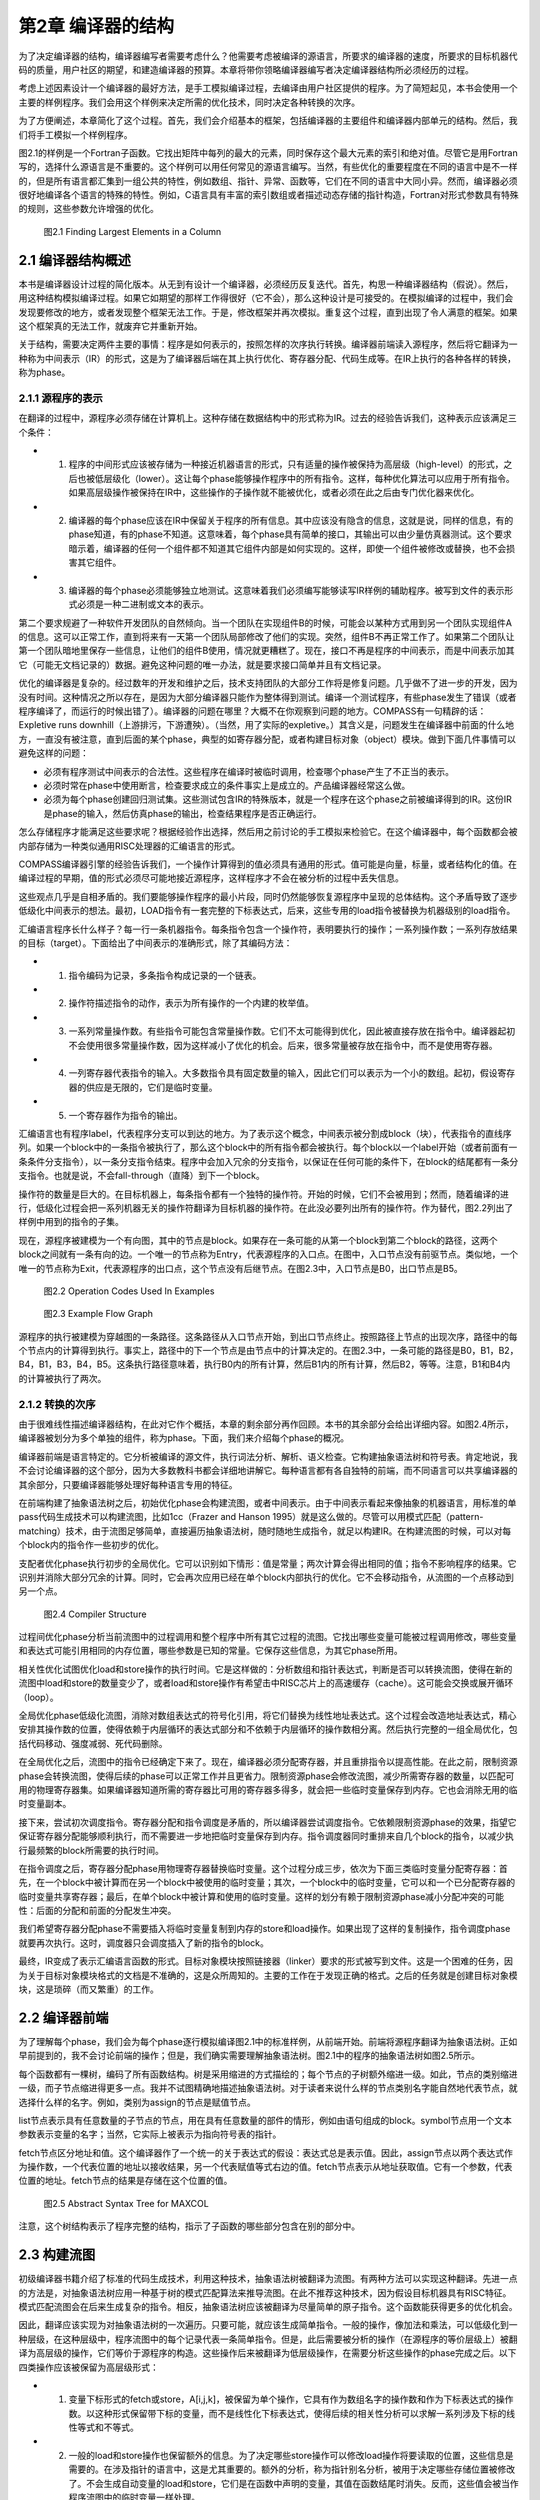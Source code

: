 第2章 编译器的结构
##################

为了决定编译器的结构，编译器编写者需要考虑什么？他需要考虑被编译的源语言，所要求的编译器的速度，所要求的目标机器代码的质量，用户社区的期望，和建造编译器的预算。本章将带你领略编译器编写者决定编译器结构所必须经历的过程。

考虑上述因素设计一个编译器的最好方法，是手工模拟编译过程，去编译由用户社区提供的程序。为了简短起见，本书会使用一个主要的样例程序。我们会用这个样例来决定所需的优化技术，同时决定各种转换的次序。

为了方便阐述，本章简化了这个过程。首先，我们会介绍基本的框架，包括编译器的主要组件和编译器内部单元的结构。然后，我们将手工模拟一个样例程序。

图2.1的样例是一个Fortran子函数。它找出矩阵中每列的最大的元素，同时保存这个最大元素的索引和绝对值。尽管它是用Fortran写的，选择什么源语言是不重要的。这个样例可以用任何常见的源语言编写。当然，有些优化的重要程度在不同的语言中是不一样的，但是所有语言都汇集到一组公共的特性，例如数组、指针、异常、函数等，它们在不同的语言中大同小异。然而，编译器必须很好地编译各个语言的特殊的特性。例如，C语言具有丰富的索引数组或者描述动态存储的指针构造，Fortran对形式参数具有特殊的规则，这些参数允许增强的优化。

.. figure:: chapter02/figure-2.1.png

    图2.1 Finding Largest Elements in a Column


2.1 编译器结构概述
******************

本书是编译器设计过程的简化版本。从无到有设计一个编译器，必须经历反复迭代。首先，构思一种编译器结构（假说）。然后，用这种结构模拟编译过程。如果它如期望的那样工作得很好（它不会），那么这种设计是可接受的。在模拟编译的过程中，我们会发现要修改的地方，或者发现整个框架无法工作。于是，修改框架并再次模拟。重复这个过程，直到出现了令人满意的框架。如果这个框架真的无法工作，就废弃它并重新开始。

关于结构，需要决定两件主要的事情：程序是如何表示的，按照怎样的次序执行转换。编译器前端读入源程序，然后将它翻译为一种称为中间表示（IR）的形式，这是为了编译器后端在其上执行优化、寄存器分配、代码生成等。在IR上执行的各种各样的转换，称为phase。

2.1.1 源程序的表示
==================

在翻译的过程中，源程序必须存储在计算机上。这种存储在数据结构中的形式称为IR。过去的经验告诉我们，这种表示应该满足三个条件：

* 1. 程序的中间形式应该被存储为一种接近机器语言的形式，只有适量的操作被保持为高层级（high-level）的形式，之后也被低层级化（lower）。这让每个phase能够操作程序中的所有指令。这样，每种优化算法可以应用于所有指令。如果高层级操作被保持在IR中，这些操作的子操作就不能被优化，或者必须在此之后由专门优化器来优化。

* 2. 编译器的每个phase应该在IR中保留关于程序的所有信息。其中应该没有隐含的信息，这就是说，同样的信息，有的phase知道，有的phase不知道。这意味着，每个phase具有简单的接口，其输出可以由少量仿真器测试。这个要求暗示着，编译器的任何一个组件都不知道其它组件内部是如何实现的。这样，即使一个组件被修改或替换，也不会损害其它组件。

* 3. 编译器的每个phase必须能够独立地测试。这意味着我们必须编写能够读写IR样例的辅助程序。被写到文件的表示形式必须是一种二进制或文本的表示。

第二个要求规避了一种软件开发团队的自然倾向。当一个团队在实现组件B的时候，可能会以某种方式用到另一个团队实现组件A的信息。这可以正常工作，直到将来有一天第一个团队局部修改了他们的实现。突然，组件B不再正常工作了。如果第二个团队让第一个团队暗地里保存一些信息，让他们的组件B使用，情况就更糟糕了。现在，接口不再是程序的中间表示，而是中间表示加其它（可能无文档记录的）数据。避免这种问题的唯一办法，就是要求接口简单并且有文档记录。

优化的编译器是复杂的。经过数年的开发和维护之后，技术支持团队的大部分工作将是修复问题。几乎做不了进一步的开发，因为没有时间。这种情况之所以存在，是因为大部分编译器只能作为整体得到测试。编译一个测试程序，有些phase发生了错误（或者程序编译了，而运行的时候出错了）。编译器的问题在哪里？大概不在你观察到问题的地方。COMPASS有一句精辟的话：Expletive runs downhill（上游排污，下游遭殃）。（当然，用了实际的expletive。）其含义是，问题发生在编译器中前面的什么地方，一直没有被注意，直到后面的某个phase，典型的如寄存器分配，或者构建目标对象（object）模块。做到下面几件事情可以避免这样的问题：

* 必须有程序测试中间表示的合法性。这些程序在编译时被临时调用，检查哪个phase产生了不正当的表示。

* 必须时常在phase中使用断言，检查要求成立的条件事实上是成立的。产品编译器经常这么做。

* 必须为每个phase创建回归测试集。这些测试包含IR的特殊版本，就是一个程序在这个phase之前被编译得到的IR。这份IR是phase的输入，然后仿真phase的输出，检查结果程序是否正确运行。

怎么存储程序才能满足这些要求呢？根据经验作出选择，然后用之前讨论的手工模拟来检验它。在这个编译器中，每个函数都会被内部存储为一种类似通用RISC处理器的汇编语言的形式。

COMPASS编译器引擎的经验告诉我们，一个操作计算得到的值必须具有通用的形式。值可能是向量，标量，或者结构化的值。在编译过程的早期，值的形式必须尽可能地接近源程序，这样程序才不会在被分析的过程中丢失信息。

这些观点几乎是自相矛盾的。我们要能够操作程序的最小片段，同时仍然能够恢复源程序中呈现的总体结构。这个矛盾导致了逐步低级化中间表示的想法。最初，LOAD指令有一套完整的下标表达式，后来，这些专用的load指令被替换为机器级别的load指令。

汇编语言程序长什么样子？每一行一条机器指令。每条指令包含一个操作符，表明要执行的操作；一系列操作数；一系列存放结果的目标（target）。下面给出了中间表示的准确形式，除了其编码方法：

* 1. 指令编码为记录，多条指令构成记录的一个链表。

* 2. 操作符描述指令的动作，表示为所有操作的一个内建的枚举值。

* 3. 一系列常量操作数。有些指令可能包含常量操作数。它们不太可能得到优化，因此被直接存放在指令中。编译器起初不会使用很多常量操作数，因为这样减小了优化的机会。后来，很多常量被存放在指令中，而不是使用寄存器。

* 4. 一列寄存器代表指令的输入。大多数指令具有固定数量的输入，因此它们可以表示为一个小的数组。起初，假设寄存器的供应是无限的，它们是临时变量。

* 5. 一个寄存器作为指令的输出。

汇编语言也有程序label，代表程序分支可以到达的地方。为了表示这个概念，中间表示被分割成block（块），代表指令的直线序列。如果一个block中的一条指令被执行了，那么这个block中的所有指令都会被执行。每个block以一个label开始（或者前面有一条条件分支指令），以一条分支指令结束。程序中会加入冗余的分支指令，以保证在任何可能的条件下，在block的结尾都有一条分支指令。也就是说，不会fall-through（直降）到下一个block。

操作符的数量是巨大的。在目标机器上，每条指令都有一个独特的操作符。开始的时候，它们不会被用到；然而，随着编译的进行，低级化过程会把一系列机器无关的操作符翻译为目标机器的操作符。在此没必要列出所有的操作符。作为替代，图2.2列出了样例中用到的指令的子集。

现在，源程序被建模为一个有向图，其中的节点是block。如果存在一条可能的从第一个block到第二个block的路径，这两个block之间就有一条有向的边。一个唯一的节点称为Entry，代表源程序的入口点。在图中，入口节点没有前驱节点。类似地，一个唯一的节点称为Exit，代表源程序的出口点，这个节点没有后继节点。在图2.3中，入口节点是B0，出口节点是B5。

.. figure:: chapter02/figure-2.2.png

    图2.2 Operation Codes Used In Examples


.. figure:: chapter02/figure-2.3.png

    图2.3 Example Flow Graph


源程序的执行被建模为穿越图的一条路径。这条路径从入口节点开始，到出口节点终止。按照路径上节点的出现次序，路径中的每个节点内的计算得到执行。事实上，路径中的下一个节点是由节点中的计算决定的。在图2.3中，一条可能的路径是B0，B1，B2，B4，B1，B3，B4，B5。这条执行路径意味着，执行B0内的所有计算，然后B1内的所有计算，然后B2，等等。注意，B1和B4内的计算被执行了两次。

2.1.2 转换的次序
==================

由于很难线性描述编译器结构，在此对它作个概括，本章的剩余部分再作回顾。本书的其余部分会给出详细内容。如图2.4所示，编译器被划分为多个单独的组件，称为phase。下面，我们来介绍每个phase的概况。

编译器前端是语言特定的。它分析被编译的源文件，执行词法分析、解析、语义检查。它构建抽象语法树和符号表。肯定地说，我不会讨论编译器的这个部分，因为大多数教科书都会详细地讲解它。每种语言都有各自独特的前端，而不同语言可以共享编译器的其余部分，只要编译器能够处理好每种语言专用的特征。

在前端构建了抽象语法树之后，初始优化phase会构建流图，或者中间表示。由于中间表示看起来像抽象的机器语言，用标准的单pass代码生成技术可以构建流图，比如1cc（Frazer and Hanson 1995）就是这么做的。尽管可以用模式匹配（pattern-matching）技术，由于流图足够简单，直接遍历抽象语法树，随时随地生成指令，就足以构建IR。在构建流图的时候，可以对每个block内的指令作一些初步的优化。

支配者优化phase执行初步的全局优化。它可以识别如下情形：值是常量；两次计算会得出相同的值；指令不影响程序的结果。它识别并消除大部分冗余的计算。同时，它会再次应用已经在单个block内部执行的优化。它不会移动指令，从流图的一个点移动到另一个点。

.. figure:: chapter02/figure-2.4.png

    图2.4 Compiler Structure


过程间优化phase分析当前流图中的过程调用和整个程序中所有其它过程的流图。它找出哪些变量可能被过程调用修改，哪些变量和表达式可能引用相同的内存位置，哪些参数是已知的常量。它保存这些信息，为其它phase所用。

相关性优化试图优化load和store操作的执行时间。它是这样做的：分析数组和指针表达式，判断是否可以转换流图，使得在新的流图中load和store的数量变少了，或者load和store操作有希望击中RISC芯片上的高速缓存（cache）。这可能会交换或展开循环（loop）。

全局优化phase低级化流图，消除对数组表达式的符号化引用，将它们替换为线性地址表达式。这个过程会改造地址表达式，精心安排其操作数的位置，使得依赖于内层循环的表达式部分和不依赖于内层循环的操作数相分离。然后执行完整的一组全局优化，包括代码移动、强度减弱、死代码删除。

在全局优化之后，流图中的指令已经确定下来了。现在，编译器必须分配寄存器，并且重排指令以提高性能。在此之前，限制资源phase会转换流图，使得后续的phase可以正常工作并且更省力。限制资源phase会修改流图，减少所需寄存器的数量，以匹配可用的物理寄存器集。如果编译器知道所需的寄存器比可用的寄存器多得多，就会把一些临时变量保存到内存。它也会消除无用的临时变量副本。

接下来，尝试初次调度指令。寄存器分配和指令调度是矛盾的，所以编译器尝试调度指令。它依赖限制资源phase的效果，指望它保证寄存器分配能够顺利执行，而不需要进一步地把临时变量保存到内存。指令调度器同时重排来自几个block的指令，以减少执行最频繁的block所需要的执行时间。

在指令调度之后，寄存器分配phase用物理寄存器替换临时变量。这个过程分成三步，依次为下面三类临时变量分配寄存器：首先，在一个block中被计算而在另一个block中被使用的临时变量；其次，一个block中的临时变量，它可以和一个已分配寄存器的临时变量共享寄存器；最后，在单个block中被计算和使用的临时变量。这样的划分有赖于限制资源phase减小分配冲突的可能性：后面的分配和前面的分配发生冲突。

我们希望寄存器分配phase不需要插入将临时变量复制到内存的store和load操作。如果出现了这样的复制操作，指令调度phase就要再次执行。这时，调度器只会调度插入了新的指令的block。

最终，IR变成了表示汇编语言函数的形式。目标对象模块按照链接器（linker）要求的形式被写到文件。这是一个困难的任务，因为关于目标对象模块格式的文档是不准确的，这是众所周知的。主要的工作在于发现正确的格式。之后的任务就是创建目标对象模块，这是琐碎（而又繁重）的工作。

2.2 编译器前端
******************

为了理解每个phase，我们会为每个phase逐行模拟编译图2.1中的标准样例，从前端开始。前端将源程序翻译为抽象语法树。正如早前提到的，我不会讨论前端的操作；但是，我们确实需要理解抽象语法树。图2.1中的程序的抽象语法树如图2.5所示。

每个函数都有一棵树，编码了所有函数结构。树是采用缩进的方式描绘的；每个节点的子树额外缩进一级。如此，节点的类别缩进一级，而子节点缩进得更多一点。我并不试图精确地描述抽象语法树。对于读者来说什么样的节点类别名字能自然地代表节点，就选择什么样的名字。例如，类别为assign的节点是赋值节点。

list节点表示具有任意数量的子节点的节点，用在具有任意数量的部件的情形，例如由语句组成的block。symbol节点用一个文本参数表示变量的名字；当然，它实际上被表示为指向符号表的指针。

fetch节点区分地址和值。这个编译器作了一个统一的关于表达式的假设：表达式总是表示值。因此，assign节点以两个表达式作为操作数，一个代表位置的地址以接收结果，另一个代表赋值等式右边的值。fetch节点表示从地址获取值。它有一个参数，代表位置的地址。fetch节点的结果是存储在这个位置的值。

.. figure:: chapter02/figure-2.5.png

    图2.5 Abstract Syntax Tree for MAXCOL


注意，这个树结构表示了程序完整的结构，指示了子函数的哪些部分包含在别的部分中。

2.3 构建流图
******************

初级编译器书籍介绍了标准的代码生成技术，利用这种技术，抽象语法树被翻译为流图。有两种方法可以实现这种翻译。先进一点的方法是，对抽象语法树应用一种基于树的模式匹配算法来推导流图。在此不推荐这种技术，因为假设目标机器具有RISC特征。模式匹配流图会在后来生成复杂的指令。相反，抽象语法树应该被翻译为尽量简单的原子指令。这个函数能获得更多的优化机会。

因此，翻译应该实现为对抽象语法树的一次遍历。只要可能，就应该生成简单指令。一般的操作，像加法和乘法，可以低级化到一种层级，在这种层级中，程序流图中的每个记录代表一条简单指令。但是，此后需要被分析的操作（在源程序的等价层级上）被翻译为高层级的操作，它们等价于源程序的构造。这些操作后来被翻译为低层级操作，在需要分析这些操作的phase完成之后。以下四类操作应该被保留为高层级形式：

* 1. 变量下标形式的fetch或store，A[i,j,k]，被保留为单个操作，它具有作为数组名字的操作数和作为下标表达式的操作数。以这种形式保留带下标的变量，而不是线性化下标表达式，使得后续的相关性分析可以求解一系列涉及下标的线性等式和不等式。

* 2. 一般的load和store操作也保留额外的信息。为了决定哪些store操作可以修改load操作将要读取的位置，这些信息是需要的。在涉及指针的语言中，这是尤其重要的。额外的分析，称为指针别名分析，被用于决定哪些存储位置被修改了。不会生成自动变量的load和store，它们是在函数中声明的变量，其值在函数结尾时消失。反而，这些值会被当作程序流图中的临时变量一样处理。

* 3. 子函数调用被保留为代表函数名字的表达式和代表参数的表达式。并不展开传递参数的方法，例如，传值（call-by-value）和传引用（call-by-reference）。这使得后来编译器中的过程间分析phase可以作更细致的分析。

* 4. 库函数处理起来不同于其它函数调用。如果一个库函数已知是纯函数，就像处理算子一样处理它。这使得编译器可以应用库函数具有的一致性。程序的分析可能会用到别的函数调用特征，例如，malloc已知会返回空指针或指向一块内存的指针，这块内存未被程序的其它部分引用。

图2.6给出的流图是直接翻译的结果。这里给出这个流图，是为了描述翻译的流程。这不是实际生成的，因为某些优化会在翻译的过程中被执行。注意，有两种不同的使用临时变量的方式。有些临时变量，例如T5，用起来就像一个局部变量，随着程序的执行，它的值会被修改。其它临时变量，例如T7，是纯函数的参数。对于T7来说，它总是存放常数1。对于这些临时变量，总是用相同的临时变量存放相同操作的结果。因此，任何对常数1的load都会存放到T7。翻译的过程必须保证，操作数在被使用之前求值。

为了保证表达式无论在何处计算都使用相同的临时变量，我们维护一个独立的表，称为形式临时变量表。它被下列实体索引：算子，操作数的临时变量，指令中包含的常量。对这个表的查询的结果，是临时变量的名字，它存放着操作的结果。图2.7给出了样例程序的形式临时变量表。有些条目是将在以后添加的，这里列出它们是为了将来引用它们。

在图2.6中，对于长长的指令队列，我们观察到的第一件事情是什么？考虑block B1。常数1被加载了六次，表达式 I - 1 计算了三次。当流图构建之后，可以作大量简化：

如果有两个相同计算的实例，在它们之间没有操作修改它们的操作数，那么第二个计算实例是冗余的并且可以被删除，因为它计算得到的值总是跟第一个实例一样。

.. figure:: chapter02/figure-2.6.png

    图2.6 Initial Program Representation

.. figure:: chapter02/figure-2.7.png

    图2.7 Initial Formal Temporary Table


可以应用代数恒等式消除操作。例如，A * 0可以被替换为0。只有当计算A的副作用可以被忽略时，才可以这样做。有大量的代数恒等式可以被应用；然而，其中的小部分总是被用起来了，而我们明白，当发现新的代数恒等式可以改进程序的时候，就可以把它们加进来。

常量合并将表达式，例如 5 * 7 ，替换为结果数值，例如35。这时常会触发其它简化。编译时的算术计算必须精确地模仿目标机器的算术行为。

这些转换通常会删除函数中大约50%的操作。因此，编译器中其余的分析会变快，因为在每项分析过程中，大约一半必须扫描的操作都已经被删除了。图2.8给出了这些简化的结果。

2.4 支配者优化
******************

预备优化phase接收表示为流图的程序作为输入。它对程序应用全局优化技术，生成等价的程序流图作为输出。这些转换会考虑每个函数内可能的分支，就此意义而言，这些技术是全局的。

在编译器中有两种全局优化phase。初步的phase执行尽可能多的全局优化而不移动流图中的计算。在执行了过程间分析和相关性优化phase之后，会执行一种更通用的全局优化phase，以进一步清理和改进流图。下面介绍（此处）会用到的全局优化转换。

如果有计算 X * Y 的两个实例，并且第一个实例处在从Entry开始的所有路径上，那么可以删除第二个实例。这是通用冗余表达式删除的一个特殊的情形，即将在此后执行。这个简单的例子代表了最大数量的冗余表达式，因此在应用通用技术之前，有大量的工作要做。

复制传播和值传播会被执行。如果X是Z的副本，那么对X的使用可以替换为对Z的使用，只要在发生复制的点和发生使用的点之间，X和Y都没有改变。这种转换可以改进编译器前端生成的程序流图。编译器会生成很多临时变量，例如循环计数，或数组附加信息的分量，它其实是复制操作。

.. figure:: chapter02/figure-2.8.png

    图2.8 Flow Graph after Simplifications


常量传播找出已经被赋以常量值的变量，并且把对它们的使用替换为这个常量本身。如果程序中的分支条件用到了常量，就可以决定并删除不会被执行的分支。

当别的优化被应用的时候，作为局部优化，代数恒等式、窥孔优化、常量合并也会被执行。

（此处）编译器有意不应用下面的全局优化，因为它们会让之后的相关性分析更加困难。

强度减弱不应用。强度减弱将带常数的乘法（或循环不变量表达式）转换为重复的加法。更精确地说，如果在循环中有 I * 3 这样的表达式，每次循环I都增加1，那么计算 I * 3 可以被替换为一个临时变量T，每次循环这个变量都增加3。

代码移动不应用。考察循环内的计算 X * Y，如果我们知道每次循环它都会被执行，并且在循环内其操作数不会改变，就可以把它移动到循环之前。这种转换会干扰循环交换，后者用于改善数据在高速缓存中的命中率，所以它被延迟到后面的全局优化phase。

现在仔细观察流图，找出穿越流图的可能的路径，让你的手指沿着几条路径游走，从block B0开始，到block B5终止。每条路径重复计算了常量1。代价更高的计算也被重复了。观察block B2和B6。很多在B6中计算的表达式也在B2中计算了。因为B2处在通向B6的每条路径上，所以B6中的计算是不必要的。

什么样的技术可以廉价地删除这些计算呢？B2是B6的支配者（待会给出精确的定义），意思是B2出现在从B0通向B6的每条路径上。有一系列应用于静态单赋值形式（待会给出定义）流图的算法可以删除重复的常量计算和表达式计算，这些计算已经出现在支配者block中。反正编译器要用到一些静态单赋值形式的算法，我们将使用这种形式来删除冗余的计算，就是说这些计算的副本已经出现在支配者block中。这是一种代价不高的广义化的局部优化，在构造流图期间使用它，得出图2.9中的结果。

重复这样的练习，即追踪穿过流图的路径。现在，流图中几乎没有明显的冗余表达式了。但是，仍然有一些。每次循环都执行的计算还没有被移动到循环之外。通常还有别的冗余表达式，不能由这个转换判定是冗余的，尽管在这个例子中没有出现。

大部分指令出现在哪里？它们在block B2中，计算一个地址，用于load数组元素。这些地址表达式在每次循环中都会改变，所以不能把它们移出由block B2开始的循环。它们有规律地改变，每次循环增加8，所以后面的全局优化phase将应用强度减弱来删除其中的大部分指令。

.. figure:: chapter02/figure-2.9.png

    图2.9 After Dominator Value Numbering


2.5 过程间分析
******************

在处理程序流图的时候，编译器的所有其它phase都是一次处理一个函数。每个phase接收作为输入的程序流图（或抽象语法树），生成作为结果的程序流图。而过程间分析phase为每个函数积累程序流图。它分析全部流图，向编译器的其余phase供给每个函数的程序流图，一次一个。它不是按照它们的原始次序给出函数的。假设没有递归调用，一个函数在别的函数调用它之前被输出给编译器的其余phase。如此，随着编译过程的推进，更多信息被收集起来。

过程间分析phase为编译器的其它phase计算关于函数调用的信息。在编译器的局部和全局优化phase中，必须对函数调用的效果作出假设。如果函数调用的效果是未知的，那么优化phase必须假设，被调用函数知道的值，和它可能调用的所有函数知道的值，都可能被这个函数调用改变或引用。现代语言鼓励用函数（或成员函数）构造程序，这个假设会引起麻烦。为了避免对函数调用作出保守的假设，这个phase为每个函数调用计算如下信息：

* MOD 这个函数调用可能修改的变量的集合。
* REF 这个函数调用可能引用的变量的集合。

过程间分析还计算一个函数的形式参数的值和它们之间关系的信息，包括：

* Alias 对于传引用（call-by-reference）的参数，计算哪些参数所引用的内存位置可能与其它参数或全局变量相同。
* Constant 在函数被调用的所有地方总是接受相同常量值的参数。此信息可用于改进已经发生的常量传播。

当涉及到数组引用的时候，过程间分析phase尝试找出数组的哪些部分已经被修改或引用了。存储这种信息必须作出粗略的估算，因为只有某种形状的存储引用模式才会被存储。当实际的形状不符合常见的引用模式时，必须作出保守的选择，将形状扩展到可选的形态。

2.6 相关性优化
******************

对于RISC处理器来说，相关性优化的目的是减少对内存的引用，改善所发生的内存引用模式。

通过重构循环可以达成这个目标，使得在每次迭代中对内存的引用变少。程序经过转换，消除对内存的引用，如图2.1所示，其中用到了称为标量替换的转换，它保存了A(I)的值，这个值在循环的下次迭代中被用作A(I-1)。经典的优化技术无法识别这种可能性，但是相关性优化技术可以做到。可以用一种更复杂的转换，称为展开和阻塞（unroll and jam），为嵌套的循环消除更多对内存的引用。

当对内存的引用不能被完全消除的时候，基于相关性的优化可以被用来改善被引用的值处在高速缓存中的可能性，如此提高对内存的读取速率。现代处理器的速率超过了其内存系统的速率。为了补偿这种的差异，人们引入了高速缓存系统，它保存近期被引用的内存位置的值。近期被引用的内存有可能被再次引用，硬件可以快速地返回保存在高速缓存中的值，而不是再次从内存位置读取出来。

.. figure:: chapter02/figure-2.10.png

    图2.10 Example of Scalar Replacement

.. figure:: chapter02/figure-2.11.png

    图2.11 Striding Down the Columns


考虑图2.11中的Fortran片段，它两次复制数组A到B。在Fortran中，列的元素被存储在内存中相邻次序的位置。当硬件读取一个特定的元素的时候，会向高速缓存读入一整个缓存线（cache line）（典型地，32字节到128字节），但是下一个元素是行中的下一个元素，它不在这个缓存线中；相反，它可能处在内存中很远的位置。当内层循环结束的时候，外层循环的下次迭代开始执行，当前高速缓存中的元素可能已经被剔除出去了。

基于相关性的优化会将图2.11左边的程序转换为右边的程序。执行的计算不变，但是引用元素的次序变了。现在，来自A的下一个元素是列中的下一个元素，如此高速缓存就起作用了。

这个phase还会展开循环以改善以后的指令调度，如图2.12所示。左边的程序是原始的循环；右边的程序是展开的循环。在原始的循环中，编译器随后的phase将生成这样的指令，要求每次到B的store在每次后续迭代的从A的load之前执行。循环展开之后，从A的load可能和（到B的）store交错出现，隐藏了引用内存的时间。后面会执行另一个优化，称为软件流水线，它增加更多这样的指令交错。

.. figure:: chapter02/figure-2.12.png

    图2.12 Original (left) and Unrolled (right) Loop


2.7 全局优化
******************

全局优化清理前面的phase转换得到的流图。此时，所有需要源代码层级信息的转换都已经被执行了，或者信息已经以编码的方式被程序流图吸收了。在执行通用算法之前，需要执行几个转换来简化流图。这些初始的转换都是建立在遍历支配者树和静态单赋值方法之上的。这包括原始的支配者优化和下面的优化。

* Lowering：指令被低级化，使得流图中的每个操作表示目标机器的一条单一指令。复杂的指令，例如数组下标引用，被替换为等价的基本机器指令的序列。或者，多条指令可能被合并成一条单一指令，当常量而不只是存放常量值的临时变量可以出现在指令中的时候。

* Reshaping：在应用全局优化技术之前，编译器会考虑程序的循环结构而转换程序。考虑出现在循环内的表达式 I * J * K，其中I是最内层循环的索引，J是下一层循环的索引，K是循环不变量。程序语言典型的结合律会按 (I * J) * K 求值，而更好的方式是按 I * (J * K) 求值，因为在最内层循环中，计算 J * K 是不变量，可以移出这个循环。与此同时，我们会执行强度减弱、局部冗余表达式删除、代数恒等式等。

* Strength Reduction：考虑在一个循环的连续迭代期间按照规则的模式改变的计算。主要的例子是两个值相乘，其中一个值在循环中不改变，例如 I * J，其中J不改变，I增加1。这个乘法可以替换为一个临时变量，它在每次循环中增加J。

* Elimination：为了协助强度减弱和流图整形，重复地执行支配者优化中的冗余表达式删除算法。

考虑我们的样例函数。每次内层循环都会计算表达式address(A(J,I))。它可以被替换为一个临时变量，它初始化为address(A(1,I))，每次循环迭代增加8。

强度减弱首先在内层循环执行，然后在相邻的外层循环执行。这个流图有两个嵌套的循环。内层循环由block B2、B6和B3组成。在算术数列中变化的变量是J，由符号寄存器T6表示。表达式T25、T26、T27和T28都随着T6线性变化，因此它们都是强度减弱的潜在对象；然而，T25、T26和T27被用于计算T28，因此我们要对T28作强度减弱。T28在每次循环中增加8。

为了有一个地方存放初始化T28的代码，我们在block B1和B2之间插入一个空的block。为了方便记忆，我们称它为B12，代表B1和B2之间的block。编译器在循环中放入两组计算（如果不是已经存在的话）：

* 1. 初始化被强度减弱的变量的表达式，在这里变量是T28。这需要复制所有涉及计算T28的表达式，并把它们插入到block B12。
* 2. 强度减弱表达式的增量的表达式。在这里它是常数8，已经存在了。

在向B12插入这些表达式的时候，编译器会执行冗余表达式删除、常量传播、常量合并等。在这个例子中，编译器知道在循环的入口处J的值是2，因此会用常量值替换J，也就是T6。

图2.13中的代码表示了对内层循环应用了强度减弱之后的程序。T28不再表示一个纯的表达式：现在它是一个编译器创建的局部变量。这并没有改变编译器如何处理涉及T28的load和store操作。由于它和之前的纯表达式具有相同的值，load和store操作的副作用保存不变。

.. figure:: chapter02/figure-2.13.png

    图2.13 Strength-Reduction Inner Loop


在编译器粗略的模拟过程中，我们发现编译器需要在强度减弱之前执行或多或少的冗余表达式删除、常量传播和常量合并。把强度减弱（和表达式整形）当作之前讨论的基于支配者的优化的一部分来执行，可以让我们得到此信息。

作为一个有用的假说，假定在对单入口循环执行强度减弱之前，先对循环入口点及其所有支配者树中的子节点执行基于支配者的转换。如果我们在这个点对循环执行强度减弱，就会获得三个优势。第一，强度减弱先应用于内层循环，后应用于外层循环。第二，循环体已经由基于支配者的算法简化了。还有第三，在循环入口点前面插入的block仍然可以得到关于可用表达式和常量的信息。

为了方便说明，在block B3中不再使用的计算已经被删除了。在实际中，它们将被后面的死代码删除phase删除。这样的次序让强度减弱更容易实现，因为编译器不需要顾虑是否有什么地方用到了一个将要被删除的计算。

现在考虑block B12的内容。我们知道J或者T6的值是2。于是编译器对这个block应用值编码、常量传播、常量合并等优化。为了得到好的代码，需要执行一个别的优化。它执行了加减运算，然后乘以8。应用整数乘法分发方法会产生更好的代码，因为8会被加到一个已经存在的值上，这样生成了图2.14中的代码。

现在对外层循环执行强度减弱。有三个潜在的强度减弱对象：address(A(1,I))或T33；address(VALUE(I))或T17；address(LARGE(I))或T13。再次，我在block B0和B1之间插入一个block B01，用来为循环B1, [B2, B6, B3], B4存放初始化的值。这三个指针在block B01中被初始化，在block B4中被增加。

这种模拟过程的一个价值是观察在设计编译器时所想不到的情形。对于强度减弱，有两种这样的情形：

现在，load常量4到T11发生得太早了。所有对它的使用已经被删除了，除了在循环的结尾更新指针。在这个例子中，这不是问题，因为后来这个常量会被合并到指令的立即数字段。更复杂的表达式可能在被使用之前早早地被计算出来了。对这个问题，没有容易的解决办法。

在block B01中对常量8的计算让block B1中的计算变得冗余。后面，代码移动算法应该识别这些情况并删除冗余的表达式。

对两个循环都作了强度减弱之后，编译器得到了图2.15中的流图。

.. figure:: chapter02/figure-2.14.png

    图2.14 Header Block after Optimization


.. figure:: chapter02/figure-2.15.png

    图2.15 After Strength-Reducing Outer Loop


检查流图，这个时刻正好。编译器已经创建了流图，简化了表达式，删除了大部分冗余表达式，应用了强度减弱，并执行了表达式整形。除了为强度减弱插入了一些专用的代码，没有移动任何表达式。代码移动将把代码移出循环。

这里提议一种代码移动技术，它的基础是Etienne Morel设计的称为部分冗余删除的技术（Morel and Renvoise, 1979）。抽象地说，这种技术试图在一些穿过流图的路径上插入表达式的副本，以增加冗余表达式的数目。它发挥作用的一个例子是循环。部分冗余删除算法会在循环前面插入循环不变量表达式的副本，使循环中原始的副本变成冗余。令人惊讶的是，这种技术不需要用到循环的知识。我们把三种别的技术和代码移动结合在一起：

* 1. 在代码移动中结合强度减弱的一种形式。这种技术实现起来代价不高，并且能在没有循环的地方应用强度减弱，这是一种优势。

* 2. 移动load和代码移动相结合。移动load操作可以被当作一个代码移动问题来处理，通过假装任何store操作实际上是一个store操作跟随相应的load操作。这样，关于一个表达式是否可用，store操作可以被视作和load操作具有相同的效果。正如将要在这个例子中看到的那样，这会增加可以移动的load操作的数目。

* 3. 也可以移动store操作，通过向后查看流图，并且对反向流图应用一样的算法，这些算法是我们对正常的流图中的表达式所应用的算法。

在这个特定的例子中，代码移动只移除了对常量4和8的冗余的load。对VALUE(I)的load被移出了内层循环。它不是循环不变量表达式，因为在循环中有一个对VALUE(I)的store操作。然而，一个store可以被视作一个store跟随一个load，load的结果寄存器和store的源寄存器相同，这个观点意味着，在使用VALUE(I)的每条路径上，都有一个VALUE(I)的load，使得循环中的load是冗余的。这时得到了图2.16中的代码。

.. figure:: chapter02/figure-2.16.png

    图2.16 After Code Motion


现在，利用部分冗余性，我们可以在反向程序流图上向前移动store操作，如图2.17所示。在循环中出现的到VALUE(I)和LARGE(I)的store可以被移动到block B4。虽然我们以为这是移出循环的一次移动，但是分析过程跟循环没有关系。这取决于这样的事实：在每条到达B4的路径上都出现了这些store操作，这些重复的store确实出现在循环内。以上处理结合死代码删除，给我们带来这些优化phase的最终结果。

.. figure:: chapter02/figure-2.17.png

    图2.17 After Store Motion


2.8 限制资源
******************

现在，样例函数的程序流图已经被转换为一种适合为目标机器生成指令的形式。在程序流图的操作和目标机器的指令之间，有着一对一的对应关系。还有三件事情将决定结果程序。

* 窥孔优化：多条指令必须被结合成具有相同效果的单条指令。这包括经典的窥孔优化连同简化方法，后者包含将常量合并到可以使用常量的指令中去。

* 指令调度：必须找出最优的指令次序。通过重排指令，指令固有的超过一个机器时钟周期的延迟，可以被其它指令隐藏起来。

* 寄存器分配：程序流图中的临时变量必须被替换为物理寄存器。

不幸的是，指令调度和寄存器分配是相互制约的。如果编译器重排指令以减小执行时间，就会增加存放值所需的物理寄存器的数目。另一方面，如果编译器在指令调度前为临时变量分配物理寄存器，指令重排的尺度就会受到限制。这是一个已知的phase次序的问题。对于指令调度和寄存器分配，没有一个天然的次序。

限制资源phase执行这三个任务中的第一个，并且为指令调度和寄存器分配预处理代码。它试图这样解决这个问题：在指令调度之前求解部分寄存器分配问题，然后执行指令调度。随后执行寄存器分配，如果寄存器分配器生成了新的指令（spill code），就执行第二次指令调度。

在为指令调度和寄存器分配作准备之前，编译器将程序的中间表示低级化到效率最高的指令系列。这是最后的代码低级化phase。

我们从修改流图开始，让每个操作对应目标机器的一个操作。由于我们选择了接近RISC处理器指令集的指令表示，大部分指令已经对应了目标机器指令。这个步骤通常被称为代码生成；然而，我们对代码生成的理解是更宽泛的。当我们建造流图的时候，我们开始代码生成；我们进一步作代码生成，去低级化流图；现在，我们以代码生成结束，实现流图指令和目标机器指令的对应关系。

为了说明代码低级化，我们假设目标机器具有这样的指令，它包含小常量的立即数操作数。例如，指令可以把小常量和一个立即数操作数相加。或者，load和store操作可以接受一个常量，作为地址的正向偏移。目标机器也有这样的指令，它多次加一个寄存器的4或8倍，再加另一个寄存器，结果存放到目标寄存器。换句话说，我们考虑像Alpha那样的目标处理器。在低级化代码的时候，编译器还会执行下面的操作：

将流图中的指令替换为等价的目标机器指令。如果流图中的指令就是目标机器指令，编译器就让它保持原样。

去除寄存器到寄存器的复制操作。编译器不再接受这样的惯例，就是一个特定的表达式在一个固定的符号化寄存器中被计算出来。现在，全力去除寄存器到寄存器的复制。

在代码低级化的过程中，有些block会变成空的。编译器会删除它们。

在Alpha处理器上，下面这些重要的指令会简化这个特别的例子：

S4ADDQ指令计算一个寄存器的4倍加另一个寄存器，简化了整数数组的地址算术运算。

S8ADDQ指令计算一个寄存器的8倍加另一个寄存器，简化了双精度数组的地址算术运算。

CPYS指令，接受两个操作数，产生一个浮点值，它结合了一个操作数的符号和另一个操作数的绝对值。可以用它计算绝对值。

使用这些指令可能让其它指令变得不必要，例如，load常量的指令，或者乘法或位移操作（其目标寄存器也是冗余的）。这些不必要的计算也必须被删除。部分可以由其它优化去做，或者由死代码删除去做。

编译器也会调整block的次序，于是条件分支的两个目标可能被替换为一个直降（fall-through）的目标;但是，我们并不删除额外的分支部分，因为寄存器分配可能需要插入block，而这样的删除会改变block的次序。图2.18中的代码展示了代码低级化的结果。在这个点，不要求相同的表达式总是在相同的寄存器中计算，因为这会增加不必要的指令。因此，用一条单一的iADD指令增加循环变量。注意，在循环中，用了S8ADDQ来增加引用A数组的指针。

在代码被低级化的同时，限制资源phase通过执行以下转换为指令调度和寄存器分配作准备。

* Rename：相同的临时变量被函数中不相关的两个部分使用，这样的情况很多。其来源是源程序为两个用途使用相同的自动变量，或者是编译器早前的phase所作的转换。现在，一部分临时变量的使用被重命名了，它们引用一个新的临时变量。通过使用不相关的名字，寄存器分配更有效率。图2.19说明了重命名。在左边的代码中，两个循环使用了相同的索引变量。在重命名之后，使用了两个不同的索引变量，如右边的代码所示。

* Coalesce：在程序流图中很多寄存器到寄存器的操作可以被删除。在 T1 = T2 的复制中，如果在从复制操作到使用T1的所有路径上，T1和T2都没有变化，所有对T1的引用就可以被替换为对T2的引用，可以删除复制操作。删除一个复制操作可以暴露删除更多复制操作的可能性。如果知道一个临时变量和另一个已经被计算的临时变量相等，此编译器会用一种略微更通用的算法删除它。

* Pressure：在程序流图中点p处的寄存器压力，是在点p处存放临时变量所需的寄存器的数目，这些值是在p之前被计算出来，在p之后被使用的。为函数分配寄存器时，最大的寄存器压力，是对所需寄存器的最小数目的估值。这不是精确的下方估值，因为可能需要更多寄存器，由于函数中多条路径的相互作用。然而，如果寄存器压力大于可用的寄存器数目，那么在函数的部分区域，一些临时变量将被存储到内存中。这被称为寄存器溢出（spilling）。

* Spilling：限制资源phase会考虑寄存器压力超过物理寄存器数目的每个点。它会考虑包含那个点的每个封闭的循环，寻找一个临时变量，它在循环里面没有被使用，但是在后面被使用了（换句话说，它存放了一个跨越整个循环的值）。取一个对最外层循环具有以上属性的临时变量，在循环之前把它存储到内存，在循环之后在把它加载（reload）回来（在必要的地方）。这样，在循环内部的所有区域，寄存器压力减小1。如果没有这样的跨越循环的临时变量，就选择一个在那个点所在block没有被使用的临时变量。如果不存在这样的临时变量，就选择一个在这个block中被使用或定义的临时变量。这整个过程会被反复执行，直到在函数中的任何位置，寄存器压力都已经被减小到可用寄存器的数目以下。

.. figure:: chapter02/figure-2.18.png

    图2.18 After Code Lowering


.. figure:: chapter02/figure-2.19.png

    图2.19 Computing Right Number of Names


为了计算寄存器压力，编译器需要知道在流图的每个点，有哪些以后将被用到的临时变量，换句话说，程序中每个点的活跃的临时变量的集合。为了方便说明，每个临时变量活跃的点的集合被表示为一系列以两个数字表示的间隔，这些数字关联着图2.18中的每条指令。如果一个临时变量在间隔的第一条指令的开始处是活跃的，我们就用一个闭合的中括号表示它。如果它在一条指令的中间变得活跃了，我们就用一个开放得小括号表示它。图2.20显示了每个寄存器活跃的指令范围。

利用这个信息，我们可以计算程序中每个点所需寄存器的数目，也就是寄存器压力。如果所需寄存器的数目超过了可用的物理寄存器的数目，就无法给所有临时变量分派寄存器。图2.21给出了在子函数中每条指令前后活跃的寄存器。在这个特别的例子中，最大的寄存器压力出现在最内层循环中。这常常是成立的，但并不总是这样。

.. figure:: chapter02/figure-2.20.png

    图2.20 Table of Live Ranges


我们为每个寄存器集计算单独的寄存器压力：整数和浮点数。我们已经展示了整数寄存器的寄存器压力。图2.21没有给出浮点寄存器的寄存器压力，这样让这个表更容易理解；然而，程序中只有三个浮点寄存器，所以确定其寄存器压力是简单明了的。

现在，我们来计算每条语句开始处的寄存器压力。这是一对数字，表示在每条指令的开始处活跃的符号化寄存器或物理寄存器的数目，包括整数的和浮点数的。回想形式参数在程序的开始处是活跃的（如果程序在什么地方使用了它们），所以T1、T2、T3和T4在子函数的开始处是活跃的。

通常来说，小的流图不需要寄存器spilling。最大的寄存器压力比寄存器的数目小得多。但是，让我们假装机器只有8个寄存器。在内层循环的末尾，寄存器压力是9，在这个点有这么多活跃的符号化寄存器，我们无法把它们安置到可用的寄存器。在寄存器压力是9的这个点，符号化寄存器T1、T3、T4、T5、T6、T8、T14、T24和T28是活跃的；但是，T1、T3、T4、T5和T8在内层循环没有被引用（定义或使用）。因此，其中一个可以在循环前被挤出（spill），在循环后被再次加载进来。这样会让整个循环的寄存器压力减小1。理想地，我们会尽可能选择被最少嵌套循环引用的寄存器。但是，这些临时变量在下一层循环都被引用了，因此我们随意地选择存储T5，它是代表I的临时变量。

.. figure:: chapter02/figure-2.21.png

    图2.21 Live Registers and Register Pressure Before Instruction


我们利用堆栈（SP是一个专用的寄存器）将寄存器spill到内存。注意，寄存器压力在某个点达到了峰值，通过spill一个寄存器，我们减小了其它点处的寄存器压力。

插入的过程需要两个步骤。首先，在最外层循环开始的地方插入一个store操作，在这个循环内临时变量（T5）没有被引用，然后在循环结束的地方插入load操作，如果这个临时变量在循环后面是活跃的。其次，优化load和store的位置，把load移动到尽量远离程序开始的地方，把store移动到尽量远离程序结尾的地方。这样我们得到了图2.22中的代码。

.. figure:: chapter02/figure-2.22.png

    图2.22 Load and Store Operations for Spill


在限制资源phase之后，编译器知道在程序流图的任意点其操作所引用的资源都是可用的。编译器剩余的phase都会保持这个不变属性，无论它们何时执行转换。

2.9 指令调度
******************

现代RISC处理器的实现采用了所谓的流水线架构。这意味着每个操作被划分成多个阶段，执行每个阶段需要一个机器时钟周期。因为每个阶段需要一个时钟周期，所以每个时钟周期可能发出一条新的指令，但是发出之后过了几个时钟周期，这条指令可能还没有完成。不幸的是，大部分代码生成技术试图在一个值被发起计算之后尽快地使用它。在早期的机器上，这项技术是受欢迎的，因为它限制了所需的寄存器的数目。但是，这种次序减慢了RISC处理器的执行速率，因为值不是立即可用的。指令调度重排指令，更早地在指令的值被使用之前启动指令，这样处理器就不会被延迟了。

近期的RISC处理器可以同时发出若干条指令。这些指令必须是不相关的，并且使用不同的处理器功能单元。调度器必须建立这些指令的分组，称为packet。一个packet中所有的指令可以被同时发出。

原始的指令调度器在单个block中调度指令，同时可能会考虑结束前驱block的指令。为了调度指令，调度器会创建称为指令依赖图的数据结构，图中的节点是指令，如果第一个指令必须在第二个指令之前执行，就在它们对应的节点之间连接有向的边。每条边标记一个数字，表示在两条指令之间必须等待的机器时钟周期间隔。调度器会对指令依赖图执行一种专用的拓扑排序算法，以找出所需时钟周期总数最小的指令次序。

限制于block的调度没有有效地利用RISC处理器的多指令同时发动的特性。block通常是小的，其中的每条指令依赖于block中一些其它指令。将指令调度问题考虑为填充一个矩阵，其中的列代表可以被同时发动的指令，行代表执行这个block需要的机器时钟周期。block调度会稀疏地填充这个矩阵：有很多空的槽，说明机器的多指令同时发动的特性没有被用起来。这是一个问题，尤其对于需要很多时钟周期的指令，像load、store、乘法、除法或浮点运算。RISC处理器的其它整数运算通常需要一个时钟周期。在编译器中，有若干中技术相互协作来改善这个问题：

* Unroll：编译器前期的phase已经执行了循环展开，这增加了block的长度，增加了block调度器调度指令的机会。

* Superblock：在循环中两条路径汇合的点，很难把指令从汇合点的后面移动到前面。当循环中的后继block是短的时候，编译器早前已经复制了这个block，这样汇合的路径被替换为两个block，它们只在循环的开头汇合。这个转换是在循环展开的同时被执行的。

* Move：代码移动所用的普通优化技术试图为尽可能短的指令序列保持临时变量活跃。调度的时候，我们为每个block单独调度。对于执行频繁的block，我们会重复代码移动算法，但是允许从一个block到另一个block的指令移动，即使不能减少指令的执行。

* Trace：考虑执行最频繁的block B，不管怎么找到的，由启发式方法或者统计信息。找出包括B的最长的路径，它包含了路径上每个block的执行最频繁的前驱节点和后继节点。现在，假装将这条路径视作一个block，对依赖图作一些修改，以保证条件分支会作出正确的动作。查看在这条路径上是否有任何指令可以被移动到前面的（或后面的）block。

* Software pipelining：在循环是单个block的特殊情形下，软件流水线可以给出良好的调度。软件流水线利用依赖图（不是指令依赖图）提供的依赖信息，将循环一次迭代的调度和后续迭代的调度交叠起来。这不会减小每个迭代占用的时间长度（可能会增加），但是让迭代能够更快地开始，从而减少整个循环的执行时间。在其它调度发生之前，提前识别这些可以作软件流水线的block和循环，并单独处理它们。

在指令调度期间，会发生一些窥孔优化。之前不相邻的指令，调度之后变得相邻了，于是可以作窥孔优化，例如调度之后出现这样的情形，一个store紧随一个对相同位置的load。因此再次应用一些窥孔优化是有效的。

当指令调度完成的时候，指令的次序就固定了，不可以改变，除非再次执行指令调度。在那样的情况下，可能只需要重新运行block调度器。

我们已经缩小了寄存器需求，于是在流图中的每个点寄存器的值都可以被安置到物理寄存器中。现在，我们会重排指令以满足目标处理器的指令调度约束。我们假设一个像Alpha 21164这样的处理器，它在每个时钟周期可以发出四条指令。很多整数指令需要一个周期来完成。大部分浮点运算需要四个周期来完成。在任意给定的周期，我们可以发出一条或两条load指令，或者一条单一的store指令。不能像load指令那样在相同的周期内发出一条store指令。我们假设在必要时可以将其它整数操作填充进去。像整数乘法或浮点除法这样的指令需要大量时钟周期。

问题是怎么把指令分组为一到四个指令packet，这样一个packet中的所有指令可以被同时发出。编译器也重排指令以尝试保证一个值在被使用之前是可用的，就是让程序不使用一个操作数（值）直到计算它的指令发出之后若干个时钟周期。load和store操作需要的时间是可变的，取决于内存总线的负载，和值是否在高速缓存中。在Alpha 21164上，在处理器芯片上有两个高速缓存，而大部分系统在处理器主板上有一个更大的高速缓存。load指令加载处理器最近的缓存需要2个周期，加载次近的缓存需要8个周期，加载板上缓存需要20个周期，如果数据是在内存中，就需要较长时间。此外，处理器包含优化加载连续内存位置的硬件。如果在两个连续的时钟周期发出两条对连续内存位置的load操作，处理器会优化对内存总线的使用。

在决定怎么调度的时候，重要的是至少不考虑无用的分支。在记录周期数的位置，用星号（*）标记它们。

利用硬件旁路，一个比较指令和一个分支指令可以在相同的时钟周期被发出。注意，对（B1中的）SI9的赋值可以向前移动，这样消除一个额外的slot。还有，可以到达B12的block只有它的前驱节点，所有不需要插入NOP。

现在，注意以block B2开始的内层循环包含三个block。第一个block测试条件，第三个block更新迭代。在第三个block中，除了一条计算，其余的计算都可以被移动到第一个block（hoisting），而剩余的指令可以被更有效地调度，通过生成这个迭代block的一个副本（superblock调度）。

注意，在代码的中间插入了若干NOP。机器一次挑选四条指令，它们对齐到16字节边界。在处理下一个packet之前，必须初始化当前packet中的所有四条指令。为了以最短的时间执行指令，我们必须最大化每个packet中不相关指令的数目。图2.23给出了指令调度的结果。

.. figure:: chapter02/figure-2.23.png

    图2.23 Scheduled Instructions


2.10 寄存器分配
******************

寄存器分配phase修改程序流图，用物理寄存器替换临时变量。对整个函数作寄存器分配的技术有若干种。有一种是基于图着色算法的。以每个临时变量作为节点构造一个图。如果两个节点（临时变量）不能占用相同的物理寄存器，就在它们之间连一条无向边。寄存器分配问题简化为着色这个图，不同的颜色代表不同的物理寄存器。

另一种寄存器分配方法是基于装箱（bin packing）问题的，每个箱子代表一个物理寄存器。如果在程序中不存在一个点，两个临时变量都需要存放值（同时活跃），那么它们可以被分配到相同的箱子中。

每种技术都有优势和劣势。在考虑条件分支的时候，图着色技术更胜一筹。因为装箱算法往往近似计算需要临时变量存放值的点的集合，利用一些易于求集合交集的数据结构，所以对于有分支的程序，装箱算法的表现不如图着色算法。

在考虑直线型代码的时候，装箱算法比图着色表现更好。因为装箱算法可以在它作分配的时候遍历block，可以决定何时相同的寄存器可以被立即重用。它还可以利用程序中的操作和它们的次序的信息来决定将哪些临时变量存储到内存，当寄存器不够用的时候（即使已经执行了限制资源phase，这也可能发生）。图着色没有引用局部性的概念。

这个编译器的寄存器分配器结合了这两种技术。因为限制资源phase已经运行过了，几乎不会发生寄存器spilling了。图着色被用来为在block的开始处存放值的临时变量分配寄存器，因为在这些地方图着色表现最好。一种由Hendron（1993）建议的装箱算法的修改版被用来为每个block中的临时变量分配寄存器。

程序流图中有在block开始处活跃的临时变量（全局分配）和在block内部活跃的临时变量（局部分配），之前尝试分离它们，遇到了困难，因为无论先作全局分配还是先作局部分配，都会影响寄存器分配的质量。限制资源phase的存在解决了这个问题，在任何一个分配发生之前，它已经执行了全局临时变量spilling。

注意，限制资源phase的出现消除了大部分寄存器分配期间的寄存器spilling。它并没有消除全部spilling。条件分支的副作用可以引起图着色或者装箱算法执行期间的寄存器spilling。这种情况是不可避免的，因为最优的寄存器分配是NP完全问题。在发生寄存器spilling的地方，寄存器分配器会插入所需的store和load操作。

现在，我们对样例程序应用寄存器分配。首先，编译器必须重新为临时变量计算活跃的点，因为指令调度已经改变了这些点（见图2.24）。注意，调度器引入了一个局部寄存器的重定义，因此我们需要更早地作superblock调度（当我们不知道它会带来惩罚），或者为正确数量的（临时变量）名字重新计算活跃的点，或者局部地为正确数量的（临时变量）名字重新计算活跃的点，当我们制造这些问题的时候。此处我们只处理整数寄存器；在这个例子中，浮点数寄存器是简单的，因为它们全部相互冲突，因此每个临时变量分配一个不同的寄存器。

在临时变量的生命时间信息被计算出来之后，编译器用图着色算法处理在一些block的开始处活跃的临时变量，或者处理直接被分派物理寄存器的临时变量。被分派物理寄存器的临时变量是被预先分配的；然而，此处必须考虑它们以避免任何意外的分派。物理寄存器会被命名为$0、$1等。注意形式参数对应的临时变量被分派到由目标机器的调用标准指定的物理寄存器。图2.25列出了被全局分派的寄存器，连同寄存器的类别。在这个例子中，所有需要的寄存器被称为scratch寄存器，这意味着，如果寄存器在函数中被使用了，就不需要保存和恢复寄存器中的值。

.. figure:: chapter02/figure-2.24.png

    图2.24 Live Ranges after Scheduling


.. figure:: chapter02/figure-2.25.png

    图2.25 Global Register Assignments


在所有block开始处活跃的寄存器被分配之后，我们可以分配只在单个block内部活跃的符号化寄存器。在这个小的样例中，只有几个。在实际的程序中，这些寄存器的数目比全局活跃寄存器的大得多。图2.26列出了这些局部寄存器。寄存器会尽可能地被重用，因为编译器希望最小化所用寄存器的数目。这避免了使用非scratch寄存器的必要性，否则就需要在函数开头插入store操作以保存它的值，在结尾插入load操作以恢复它的值。

图2.27给出了结果汇编代码。所有临时变量都已经被替换为寄存器了。没有插入spill指令，因此指令序列没有改变。

.. figure:: chapter02/figure-2.26.png

    图2.26 Local Register Assignments


.. figure:: chapter02/figure-2.27.png

    图2.27 Code after Register Allocation


2.11 再次调度
******************

下一个phase是再次调度phase，只有当寄存器分配器更改了指令序列的时候，才会执行它。这是可以发生的，由于窥孔优化或者引入了spill代码。如果这些情况都没有发生，就不需要再次调度。

如果寄存器分配器生成了任何指令，就是说发生了寄存器spill，就再次执行指令调度，但是仅仅针对插入了load或store操作的block。

2.12 构建目标对象模块
*********************

最后，我们接近完成任务了。指令已经选择出来了；寄存器已经分派好了。剩余的任务是琐碎的，就是将这些信息和全局分配的数据信息翻译为目标对象模块。这项任务包括为调试器插入调试信息。由于我们的任务是漫长的，在此对最后这个phase点到为止。它涉及一点点错综复杂的技术。然而，它之所以复杂，是因为目标对象模块的结构是复杂的并且是无文档的。所有我看过的描述目标对象格式的文档都包含严重的错误。因此，这个项目涉及计算机科学试错，以确定链接器想要什么。这个phase还会为报表档案产生汇编语言清单，如果要求的话。

2.13 参考文献
*************

Allen, R., and K. Kennedy. “;Advanced compilation for vector and parallel computers. San Mateo, CA: Morgan Kaufmann. 

Frazer, C. W., and D. R. Hanson. 1995. A retargetable C compiler: Design and implementation. Redwood City, CA: Benjamin/Cummings. 

Hendron, L. J., G. R. Gao, E. Altman, and C. Mukerji. 1993. A register allocation framework based on hierarchical cyclic interval graphs. (Technical report.) McGill University. 

Hendron, L. J., G. R. Gao, E. Altman, and C. Mukerji. 1993. Register allocation using cyclic interval graphs: A new approach to an old problem. (Technical report.) McGill University. 

Morel, E., and C. Renvoise. 1979. Global optimization by suppression of partial redundancies. Communications of the ACM 22(2): 96-103. 

Wolfe, M. 1996. High performance compilers for parallel computing. Reading, MA: Addison-Wesley.
